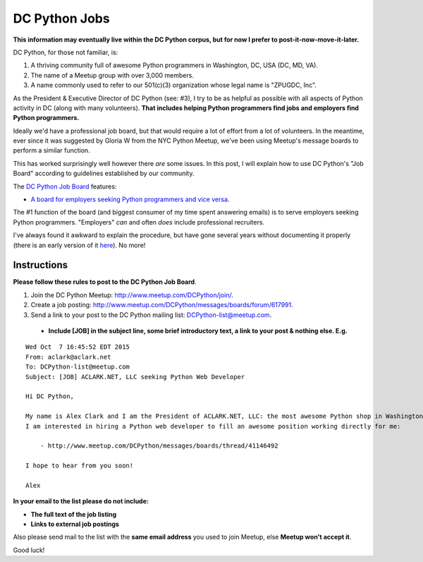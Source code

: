 DC Python Jobs 
==============

.. post:: 2015/10/07

.. category:: Misc

**This information may eventually live within the DC Python corpus, but for now I prefer to post-it-now-move-it-later.**

DC Python, for those not familiar, is: 

1. A thriving community full of awesome Python programmers in Washington, DC, USA (DC, MD, VA).
#. The name of a Meetup group with over 3,000 members.
#. A name commonly used to refer to our 501(c)(3) organization whose legal name is "ZPUGDC, Inc".

As the President & Executive Director of DC Python (see: #3), I try to be as helpful as possible with all aspects of Python activity in DC (along with many volunteers). **That includes helping Python programmers find jobs and employers find Python programmers.**

Ideally we'd have a professional job board, but that would require a lot of effort from a lot of volunteers. In the meantime, ever since it was suggested by Gloria W from the NYC Python Meetup, we've been using Meetup's message boards to perform a similar function.

This has worked surprisingly well however there *are* some issues. In this post, I will explain how to use DC Python's "Job Board" according to guidelines established by our community.


The `DC Python Job Board <http://www.meetup.com/DCPython/messages/boards/>`_ features:

- `A board for employers seeking Python programmers and vice versa <http://www.meetup.com/DCPython/messages/boards/forum/617991>`_.

The #1 function of the board (and biggest consumer of my time spent answering emails) is to serve employers seeking Python programmers. "Employers" *can* and often *does* include professional recruiters.

I've always found it awkward to explain the procedure, but have gone several years without documenting it properly (there is an early version of it `here <https://www.dcpython.org/resources/>`_). No more!

Instructions
------------

**Please follow these rules to post to the DC Python Job Board**. 

1. Join the DC Python Meetup: http://www.meetup.com/DCPython/join/.

#. Create a job posting: http://www.meetup.com/DCPython/messages/boards/forum/617991.

#. Send a link to your post to the DC Python mailing list: `DCPython-list@meetup.com <mailto:DCPython-list@meetup.com>`_.

  - **Include [JOB] in the subject line, some brief introductory text, a link to your post & nothing else. E.g.**

:: 


    Wed Oct  7 16:45:52 EDT 2015
    From: aclark@aclark.net
    To: DCPython-list@meetup.com
    Subject: [JOB] ACLARK.NET, LLC seeking Python Web Developer

    Hi DC Python,

    My name is Alex Clark and I am the President of ACLARK.NET, LLC: the most awesome Python shop in Washington, DC, USA.
    I am interested in hiring a Python web developer to fill an awesome position working directly for me:

        - http://www.meetup.com/DCPython/messages/boards/thread/41146492

    I hope to hear from you soon!

    Alex

**In your email to the list please do not include:**

- **The full text of the job listing**
- **Links to external job postings**

Also please send mail to the list with the **same email address** you used to join Meetup, else **Meetup won't accept it**.

Good luck!
